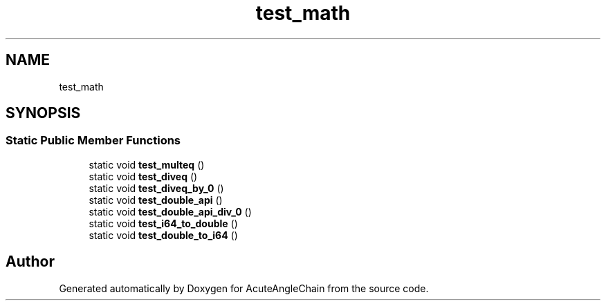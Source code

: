 .TH "test_math" 3 "Sun Jun 3 2018" "AcuteAngleChain" \" -*- nroff -*-
.ad l
.nh
.SH NAME
test_math
.SH SYNOPSIS
.br
.PP
.SS "Static Public Member Functions"

.in +1c
.ti -1c
.RI "static void \fBtest_multeq\fP ()"
.br
.ti -1c
.RI "static void \fBtest_diveq\fP ()"
.br
.ti -1c
.RI "static void \fBtest_diveq_by_0\fP ()"
.br
.ti -1c
.RI "static void \fBtest_double_api\fP ()"
.br
.ti -1c
.RI "static void \fBtest_double_api_div_0\fP ()"
.br
.ti -1c
.RI "static void \fBtest_i64_to_double\fP ()"
.br
.ti -1c
.RI "static void \fBtest_double_to_i64\fP ()"
.br
.in -1c

.SH "Author"
.PP 
Generated automatically by Doxygen for AcuteAngleChain from the source code\&.
